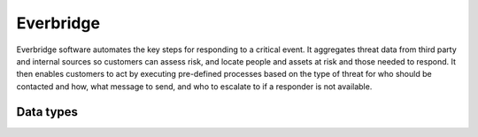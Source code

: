 .. _system_everbridge:

.. rst-class:: center-title

==========
Everbridge
==========
Everbridge software automates the key steps for responding to a critical event. It aggregates threat data from third party and internal sources so customers can assess risk, and locate people and assets at risk and those needed to respond. It then enables customers to act by executing pre-defined processes based on the type of threat for who should be contacted and how, what message to send, and who to escalate to if a responder is not available.

Data types
^^^^^^^^^^

.. list-table::
   :header-rows: 1
   :widths: 80, 10,10

   * - Data type
     - Input
     - Output
